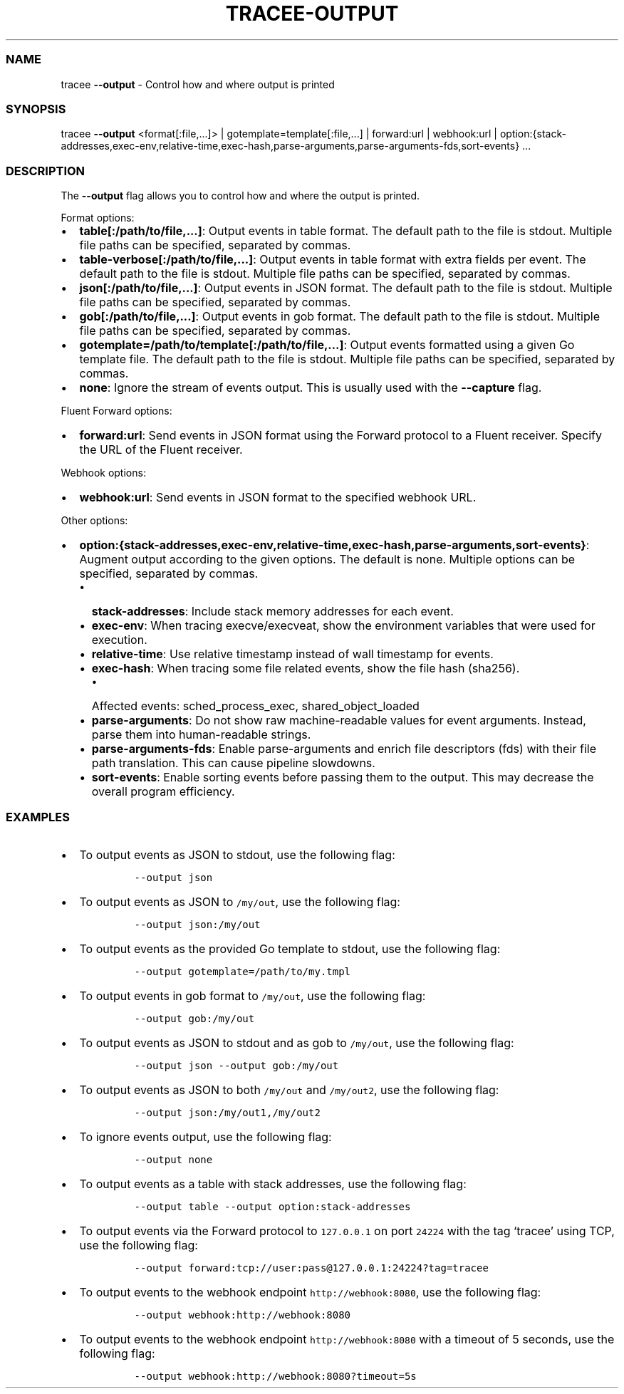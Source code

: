 .\" Automatically generated by Pandoc 3.1.2
.\"
.\" Define V font for inline verbatim, using C font in formats
.\" that render this, and otherwise B font.
.ie "\f[CB]x\f[]"x" \{\
. ftr V B
. ftr VI BI
. ftr VB B
. ftr VBI BI
.\}
.el \{\
. ftr V CR
. ftr VI CI
. ftr VB CB
. ftr VBI CBI
.\}
.TH "TRACEE-OUTPUT" "1" "2023/10" "" "Tracee Output Flag Manual"
.hy
.SS NAME
.PP
tracee \f[B]--output\f[R] - Control how and where output is printed
.SS SYNOPSIS
.PP
tracee \f[B]--output\f[R] <format[:file,\&...]> |
gotemplate=template[:file,\&...]
| forward:url | webhook:url |
option:{stack-addresses,exec-env,relative-time,exec-hash,parse-arguments,parse-arguments-fds,sort-events}
\&...
.SS DESCRIPTION
.PP
The \f[B]--output\f[R] flag allows you to control how and where the
output is printed.
.PP
Format options:
.IP \[bu] 2
\f[B]table[:/path/to/file,\&...]\f[R]: Output events in table format.
The default path to the file is stdout.
Multiple file paths can be specified, separated by commas.
.IP \[bu] 2
\f[B]table-verbose[:/path/to/file,\&...]\f[R]: Output events in table
format with extra fields per event.
The default path to the file is stdout.
Multiple file paths can be specified, separated by commas.
.IP \[bu] 2
\f[B]json[:/path/to/file,\&...]\f[R]: Output events in JSON format.
The default path to the file is stdout.
Multiple file paths can be specified, separated by commas.
.IP \[bu] 2
\f[B]gob[:/path/to/file,\&...]\f[R]: Output events in gob format.
The default path to the file is stdout.
Multiple file paths can be specified, separated by commas.
.IP \[bu] 2
\f[B]gotemplate=/path/to/template[:/path/to/file,\&...]\f[R]: Output
events formatted using a given Go template file.
The default path to the file is stdout.
Multiple file paths can be specified, separated by commas.
.IP \[bu] 2
\f[B]none\f[R]: Ignore the stream of events output.
This is usually used with the \f[B]--capture\f[R] flag.
.PP
Fluent Forward options:
.IP \[bu] 2
\f[B]forward:url\f[R]: Send events in JSON format using the Forward
protocol to a Fluent receiver.
Specify the URL of the Fluent receiver.
.PP
Webhook options:
.IP \[bu] 2
\f[B]webhook:url\f[R]: Send events in JSON format to the specified
webhook URL.
.PP
Other options:
.IP \[bu] 2
\f[B]option:{stack-addresses,exec-env,relative-time,exec-hash,parse-arguments,sort-events}\f[R]:
Augment output according to the given options.
The default is none.
Multiple options can be specified, separated by commas.
.RS 2
.IP \[bu] 2
\f[B]stack-addresses\f[R]: Include stack memory addresses for each
event.
.IP \[bu] 2
\f[B]exec-env\f[R]: When tracing execve/execveat, show the environment
variables that were used for execution.
.IP \[bu] 2
\f[B]relative-time\f[R]: Use relative timestamp instead of wall
timestamp for events.
.IP \[bu] 2
\f[B]exec-hash\f[R]: When tracing some file related events, show the
file hash (sha256).
.RS 2
.IP \[bu] 2
Affected events: sched_process_exec, shared_object_loaded
.RE
.IP \[bu] 2
\f[B]parse-arguments\f[R]: Do not show raw machine-readable values for
event arguments.
Instead, parse them into human-readable strings.
.IP \[bu] 2
\f[B]parse-arguments-fds\f[R]: Enable parse-arguments and enrich file
descriptors (fds) with their file path translation.
This can cause pipeline slowdowns.
.IP \[bu] 2
\f[B]sort-events\f[R]: Enable sorting events before passing them to the
output.
This may decrease the overall program efficiency.
.RE
.SS EXAMPLES
.IP \[bu] 2
To output events as JSON to stdout, use the following flag:
.RS 2
.IP
.nf
\f[C]
--output json
\f[R]
.fi
.RE
.IP \[bu] 2
To output events as JSON to \f[V]/my/out\f[R], use the following flag:
.RS 2
.IP
.nf
\f[C]
--output json:/my/out
\f[R]
.fi
.RE
.IP \[bu] 2
To output events as the provided Go template to stdout, use the
following flag:
.RS 2
.IP
.nf
\f[C]
--output gotemplate=/path/to/my.tmpl
\f[R]
.fi
.RE
.IP \[bu] 2
To output events in gob format to \f[V]/my/out\f[R], use the following
flag:
.RS 2
.IP
.nf
\f[C]
--output gob:/my/out
\f[R]
.fi
.RE
.IP \[bu] 2
To output events as JSON to stdout and as gob to \f[V]/my/out\f[R], use
the following flag:
.RS 2
.IP
.nf
\f[C]
--output json --output gob:/my/out
\f[R]
.fi
.RE
.IP \[bu] 2
To output events as JSON to both \f[V]/my/out\f[R] and
\f[V]/my/out2\f[R], use the following flag:
.RS 2
.IP
.nf
\f[C]
--output json:/my/out1,/my/out2
\f[R]
.fi
.RE
.IP \[bu] 2
To ignore events output, use the following flag:
.RS 2
.IP
.nf
\f[C]
--output none
\f[R]
.fi
.RE
.IP \[bu] 2
To output events as a table with stack addresses, use the following
flag:
.RS 2
.IP
.nf
\f[C]
--output table --output option:stack-addresses
\f[R]
.fi
.RE
.IP \[bu] 2
To output events via the Forward protocol to \f[V]127.0.0.1\f[R] on port
\f[V]24224\f[R] with the tag `tracee' using TCP, use the following flag:
.RS 2
.IP
.nf
\f[C]
--output forward:tcp://user:pass\[at]127.0.0.1:24224?tag=tracee
\f[R]
.fi
.RE
.IP \[bu] 2
To output events to the webhook endpoint \f[V]http://webhook:8080\f[R],
use the following flag:
.RS 2
.IP
.nf
\f[C]
--output webhook:http://webhook:8080
\f[R]
.fi
.RE
.IP \[bu] 2
To output events to the webhook endpoint \f[V]http://webhook:8080\f[R]
with a timeout of 5 seconds, use the following flag:
.RS 2
.IP
.nf
\f[C]
--output webhook:http://webhook:8080?timeout=5s
\f[R]
.fi
.RE
